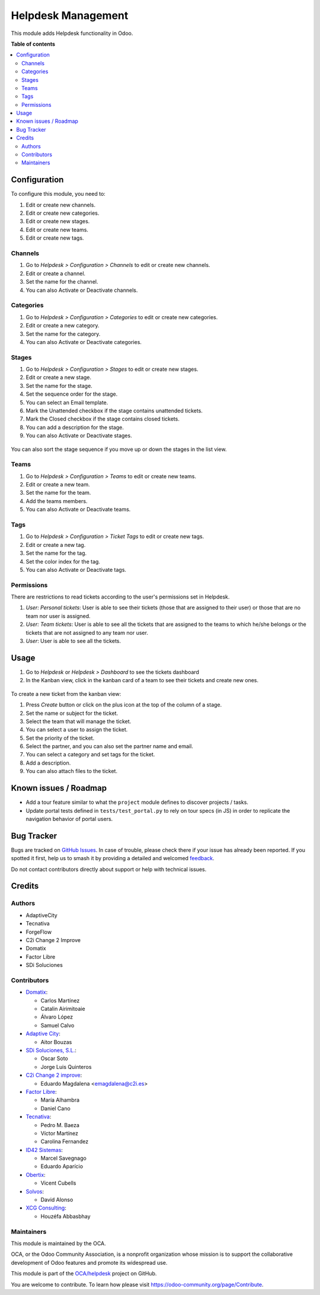 ===================
Helpdesk Management
===================

.. 
   !!!!!!!!!!!!!!!!!!!!!!!!!!!!!!!!!!!!!!!!!!!!!!!!!!!!
   !! This file is generated by oca-gen-addon-readme !!
   !! changes will be overwritten.                   !!
   !!!!!!!!!!!!!!!!!!!!!!!!!!!!!!!!!!!!!!!!!!!!!!!!!!!!
   !! source digest: sha256:17d101e0659b17f0c907f5536543a01c65539984b27a40138ea0957934c11236
   !!!!!!!!!!!!!!!!!!!!!!!!!!!!!!!!!!!!!!!!!!!!!!!!!!!!

.. |badge1| image:: https://img.shields.io/badge/maturity-Beta-yellow.png
    :target: https://odoo-community.org/page/development-status
    :alt: Beta
.. |badge2| image:: https://img.shields.io/badge/licence-AGPL--3-blue.png
    :target: http://www.gnu.org/licenses/agpl-3.0-standalone.html
    :alt: License: AGPL-3
.. |badge3| image:: https://img.shields.io/badge/github-OCA%2Fhelpdesk-lightgray.png?logo=github
    :target: https://github.com/OCA/helpdesk/tree/16.0/helpdesk_mgmt
    :alt: OCA/helpdesk
.. |badge4| image:: https://img.shields.io/badge/weblate-Translate%20me-F47D42.png
    :target: https://translation.odoo-community.org/projects/helpdesk-16-0/helpdesk-16-0-helpdesk_mgmt
    :alt: Translate me on Weblate
.. |badge5| image:: https://img.shields.io/badge/runboat-Try%20me-875A7B.png
    :target: https://runboat.odoo-community.org/builds?repo=OCA/helpdesk&target_branch=16.0
    :alt: Try me on Runboat

|badge1| |badge2| |badge3| |badge4| |badge5|

This module adds Helpdesk functionality in Odoo.

**Table of contents**

.. contents::
   :local:

Configuration
=============

To configure this module, you need to:

#. Edit or create new channels.
#. Edit or create new categories.
#. Edit or create new stages.
#. Edit or create new teams.
#. Edit or create new tags.

Channels
~~~~~~~~

#. Go to *Helpdesk > Configuration > Channels* to edit or create new channels.
#. Edit or create a channel.
#. Set the name for the channel.
#. You can also Activate or Deactivate channels.

.. figure:: https://raw.githubusercontent.com/OCA/helpdesk/16.0/helpdesk_mgmt/static/description/Channels.PNG
   :alt: Channels
   :width: 600 px

Categories
~~~~~~~~~~

#. Go to *Helpdesk > Configuration > Categories* to edit or create new categories.
#. Edit or create a new category.
#. Set the name for the category.
#. You can also Activate or Deactivate categories.

.. figure:: https://raw.githubusercontent.com/OCA/helpdesk/16.0/helpdesk_mgmt/static/description/Categories.PNG
   :alt: Categories
   :width: 600 px

Stages
~~~~~~

#. Go to *Helpdesk > Configuration > Stages* to edit or create new stages.
#. Edit or create a new stage.
#. Set the name for the stage.
#. Set the sequence order for the stage.
#. You can select an Email template.
#. Mark the Unattended checkbox if the stage contains unattended tickets.
#. Mark the Closed checkbox if the stage contains closed tickets.
#. You can add a description for the stage.
#. You can also Activate or Deactivate stages.

.. figure:: https://raw.githubusercontent.com/OCA/helpdesk/16.0/helpdesk_mgmt/static/description/Stages.PNG
   :alt: Stages
   :width: 600 px

You can also sort the stage sequence if you move up or down the stages in the list view.

Teams
~~~~~

#. Go to *Helpdesk > Configuration > Teams* to edit or create new teams.
#. Edit or create a new team.
#. Set the name for the team.
#. Add the teams members.
#. You can also Activate or Deactivate teams.

.. figure:: https://raw.githubusercontent.com/OCA/helpdesk/16.0/helpdesk_mgmt/static/description/Teams.PNG
   :alt: Teams
   :width: 600 px

Tags
~~~~

#. Go to *Helpdesk > Configuration > Ticket Tags* to edit or create new tags.
#. Edit or create a new tag.
#. Set the name for the tag.
#. Set the color index for the tag.
#. You can also Activate or Deactivate tags.

.. figure:: https://raw.githubusercontent.com/OCA/helpdesk/16.0/helpdesk_mgmt/static/description/Tags.PNG
   :alt: Ticket Tags
   :width: 600 px


Permissions
~~~~~~~~~~~

There are restrictions to read tickets according to the user's permissions set in Helpdesk.

#. *User: Personal tickets*: User is able to see their tickets (those that are assigned to their user) or those that are no team nor user is assigned.
#. *User: Team tickets*: User is able to see all the tickets that are assigned to the teams to which he/she belongs or the tickets that are not assigned to any team nor user.
#. *User*: User is able to see all the tickets.

Usage
=====

#. Go to *Helpdesk* or *Helpdesk > Dashboard* to see the tickets dashboard
#. In the Kanban view, click in the kanban card of a team to see their tickets and create new ones.

.. figure:: https://raw.githubusercontent.com/OCA/helpdesk/16.0/helpdesk_mgmt/static/description/Tickets_Kanban.PNG
   :alt: Kanban view
   :width: 600 px

To create a new ticket from the kanban view:

#. Press *Create* button or click on the plus icon at the top of the column of a stage.
#. Set the name or subject for the ticket.
#. Select the team that will manage the ticket.
#. You can select a user to assign the ticket.
#. Set the priority of the ticket.
#. Select the partner, and you can also set the partner name and email.
#. You can select a category and set tags for the ticket.
#. Add a description.
#. You can also attach files to the ticket.

.. figure:: https://raw.githubusercontent.com/OCA/helpdesk/16.0/helpdesk_mgmt/static/description/Tickets01.PNG
   :alt: Create a new ticket
   :width: 600 px

Known issues / Roadmap
======================

* Add a tour feature similar to what the ``project`` module defines to discover projects / tasks.
* Update portal tests defined in ``tests/test_portal.py`` to rely on tour specs (in JS)
  in order to replicate the navigation behavior of portal users.

Bug Tracker
===========

Bugs are tracked on `GitHub Issues <https://github.com/OCA/helpdesk/issues>`_.
In case of trouble, please check there if your issue has already been reported.
If you spotted it first, help us to smash it by providing a detailed and welcomed
`feedback <https://github.com/OCA/helpdesk/issues/new?body=module:%20helpdesk_mgmt%0Aversion:%2016.0%0A%0A**Steps%20to%20reproduce**%0A-%20...%0A%0A**Current%20behavior**%0A%0A**Expected%20behavior**>`_.

Do not contact contributors directly about support or help with technical issues.

Credits
=======

Authors
~~~~~~~

* AdaptiveCity
* Tecnativa
* ForgeFlow
* C2i Change 2 Improve
* Domatix
* Factor Libre
* SDi Soluciones

Contributors
~~~~~~~~~~~~

* `Domatix <https://www.domatix.com>`_:

  * Carlos Martínez
  * Catalin Airimitoaie
  * Álvaro López
  * Samuel Calvo

* `Adaptive City <https://www.adaptivecity.com>`_:

  * Aitor Bouzas

* `SDi Soluciones, S.L. <https://www.sdi.es>`_:

  * Oscar Soto
  * Jorge Luis Quinteros

* `C2i Change 2 improve <http://www.c2i.es>`_:

  * Eduardo Magdalena <emagdalena@c2i.es>

* `Factor Libre <https://factorlibre.com>`_:

  * María Alhambra
  * Daniel Cano

* `Tecnativa <https://www.tecnativa.com>`_:

  * Pedro M. Baeza
  * Víctor Martínez
  * Carolina Fernandez

* `ID42 Sistemas <https://www.id42.com.br>`_:

  * Marcel Savegnago
  * Eduardo Aparício

* `Obertix <https://www.obertix.net>`_:

  * Vicent Cubells

* `Solvos <https://www.solvos.es>`_:

  * David Alonso

* `XCG Consulting <https://xcg-consulting.fr>`_:

  * Houzéfa Abbasbhay

Maintainers
~~~~~~~~~~~

This module is maintained by the OCA.

.. image:: https://odoo-community.org/logo.png
   :alt: Odoo Community Association
   :target: https://odoo-community.org

OCA, or the Odoo Community Association, is a nonprofit organization whose
mission is to support the collaborative development of Odoo features and
promote its widespread use.

This module is part of the `OCA/helpdesk <https://github.com/OCA/helpdesk/tree/16.0/helpdesk_mgmt>`_ project on GitHub.

You are welcome to contribute. To learn how please visit https://odoo-community.org/page/Contribute.
